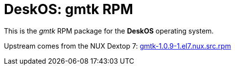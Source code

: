 = DeskOS: gmtk RPM

This is the _gmtk_ RPM package for the *DeskOS* operating system.

Upstream comes from the NUX Dextop 7:
http://li.nux.ro/download/nux/dextop/el7/SRPMS/gmtk-1.0.9-1.el7.nux.src.rpm[gmtk-1.0.9-1.el7.nux.src.rpm]
